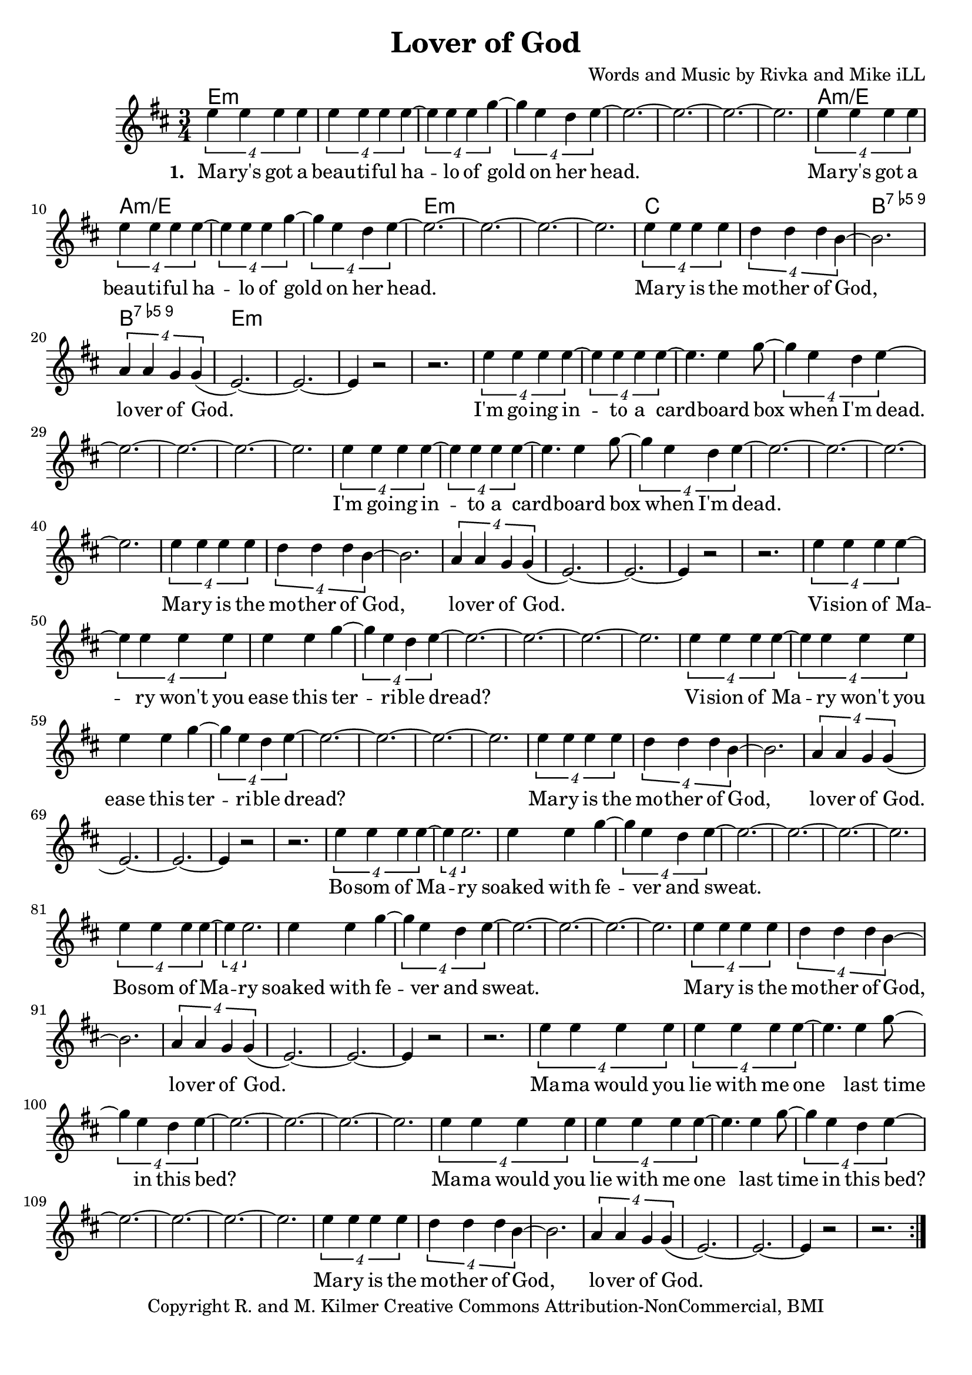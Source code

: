 \version "2.18.2"

\header {
  title = "Lover of God"
  composer = "Words and Music by Rivka and Mike iLL"
  tagline = "Copyright R. and M. Kilmer Creative Commons Attribution-NonCommercial, BMI"
}

\paper{ print-page-number = ##f bottom-margin = 0.5\in }

melody = \relative c'' {
  \clef treble
  \key d \major
  \time 3/4
	<<
	\new Voice = "words" {
	\repeat volta 2 {
			\tuplet 4/3 { e4 e e e} | \tuplet 4/3 { e4 e e e~} | \tuplet 4/3 { e4 e e g~} |\tuplet 4/3 { g4 e d e~} | 
			e2.~ | e~ | e~ | e |
			\tuplet 4/3 { e4 e e e} | \tuplet 4/3 { e4 e e e~} | \tuplet 4/3 { e4 e e g~} |\tuplet 4/3 { g4 e d e~} | 
			e2.~ | e~ | e~ | e |
			\tuplet 4/3 { e4 e e e} | \tuplet 4/3 { d4 d d b~} | b2. | \tuplet 4/3 { a4 a g g(} | 
			e2.~) | e~ | e4 r2 | r2. |
			
			\tuplet 4/3 { e'4 e e e~} | \tuplet 4/3 { e4 e e e~} | e4. e4 g8~ |\tuplet 4/3 { g4 e d e~} | 
			e2.~ | e~ | e~ | e |
			\tuplet 4/3 { e4 e e e~} | \tuplet 4/3 { e4 e e e~} | e4. e4 g8~ |\tuplet 4/3 { g4 e d e~} | 
			e2.~ | e~ | e~ | e |
			\tuplet 4/3 { e4 e e e} | \tuplet 4/3 { d4 d d b~} | b2. | \tuplet 4/3 { a4 a g g(} | 
			e2.~) | e~ | e4 r2 | r2. |
			
			\tuplet 4/3 { e'4 e e e~} | \tuplet 4/3 { e4 e e e} | e4 e g~ |\tuplet 4/3 { g4 e d e~} | 
			e2.~ | e~ | e~ | e |
			\tuplet 4/3 { e4 e e e~} | \tuplet 4/3 { e4 e e e} | e4 e g~ |\tuplet 4/3 { g4 e d e~} | 
			e2.~ | e~ | e~ | e |
			\tuplet 4/3 { e4 e e e} | \tuplet 4/3 { d4 d d b~} | b2. | \tuplet 4/3 { a4 a g g(} | 
			e2.~) | e~ | e4 r2 | r2. |
			
			\tuplet 4/3 { e'4 e e e~} | \tuplet 4/3 { e4 e2.} | e4 e g~ |\tuplet 4/3 { g4 e d e~} | 
			e2.~ | e~ | e~ | e |
			\tuplet 4/3 { e4 e e e~} | \tuplet 4/3 { e4 e2.} | e4 e g~ |\tuplet 4/3 { g4 e d e~} | 
			e2.~ | e~ | e~ | e |
			\tuplet 4/3 { e4 e e e} | \tuplet 4/3 { d4 d d b~} | b2. | \tuplet 4/3 { a4 a g g(} | 
			e2.~) | e~ | e4 r2 | r2. |
			
			\tuplet 4/3 { e'4 e e e} | \tuplet 4/3 { e4 e e e~} | e4. e4 g8~ |\tuplet 4/3 { g4 e d e~} | 
			e2.~ | e~ | e~ | e |
			\tuplet 4/3 { e4 e e e} | \tuplet 4/3 { e4 e e e~} | e4. e4 g8~ |\tuplet 4/3 { g4 e d e~} | 
			e2.~ | e~ | e~ | e |
			\tuplet 4/3 { e4 e e e} | \tuplet 4/3 { d4 d d b~} | b2. | \tuplet 4/3 { a4 a g g(} | 
			e2.~) | e~ | e4 r2 | r2. |
		} 
	  }
	\new NullVoice = "more_words" {
	\repeat volta 2 {
		} 
	  }
	>>
}

verse_one =  \lyricmode {
  \set associatedVoice = "words"
  \set stanza = #"1. "
  Ma -- ry's got a beau -- ti -- ful ha -- lo of gold on her 
  head.
  Ma -- ry's got a beau -- ti -- ful ha -- lo of gold on her 
  head.
  Ma -- ry is the mo -- ther of God, lo -- ver of God.
  
  I'm go -- ing in -- to a card -- board box when I'm 
  dead.
  I'm go -- ing in -- to a card -- board box when I'm 
  dead.
  Ma -- ry is the mo -- ther of God, lo -- ver of God.
  
  Vi -- sion of Ma -- ry won't you ease this ter -- ri -- ble 
  dread?
  Vi -- sion of Ma -- ry won't you ease this ter -- ri -- ble 
  dread?
  Ma -- ry is the mo -- ther of God, lo -- ver of God.
  
  Bo -- som of Ma -- ry soaked with fe -- ver and 
  sweat.
  Bo -- som of Ma -- ry soaked with fe -- ver and 
  sweat.
  Ma -- ry is the mo -- ther of God, lo -- ver of God.
  
  Ma -- ma would you lie with me one last time in this 
  bed?
  Ma -- ma would you lie with me one last time in this 
  bed?
  Ma -- ry is the mo -- ther of God, lo -- ver of God.
}

verse_two =  \lyricmode {
  \set associatedVoice = "more_words"
  \set stanza = #"2. "
}

harmonies = \chordmode {
  e2.:m | e:m | e:m | e:m | 
  e:m | e:m | e:m | e:m | 
  a:m/e | a:m/e | a:m/e | a:m/e | 
  e:m | e:m | e:m | e:m | 
  c | c | b:9.5- | b:9.5- |
  e:m | e:m | e:m | e:m | 
}

\score {
  
  <<
    \new ChordNames {
      \set chordChanges = ##t
      \harmonies
    }

    \new Voice = "one" { \melody }
    \new Lyrics \lyricsto "words" \verse_one
    \new Lyrics \lyricsto "words" \verse_two
  >>
  \layout { }
  \midi { }
}

